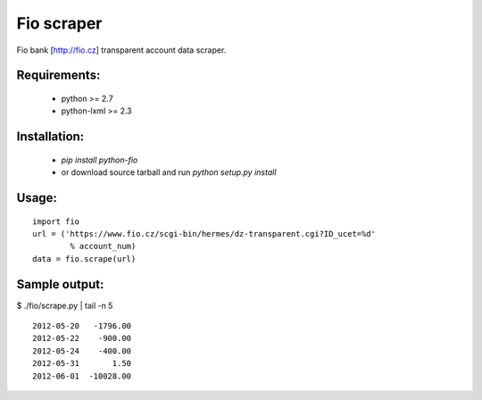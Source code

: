Fio scraper
===========

Fio bank [http://fio.cz] transparent account data scraper.

Requirements:
--------------
 - python >= 2.7
 - python-lxml >= 2.3

Installation:
-------------
 - `pip install python-fio`
 - or download source tarball and run `python setup.py install`

Usage:
------

::

        import fio
        url = ('https://www.fio.cz/scgi-bin/hermes/dz-transparent.cgi?ID_ucet=%d'
                % account_num)
        data = fio.scrape(url)

Sample output:
--------------

$ ./fio/scrape.py | tail -n 5 ::

        2012-05-20   -1796.00
        2012-05-22    -900.00
        2012-05-24    -400.00
        2012-05-31       1.50
        2012-06-01  -10028.00
